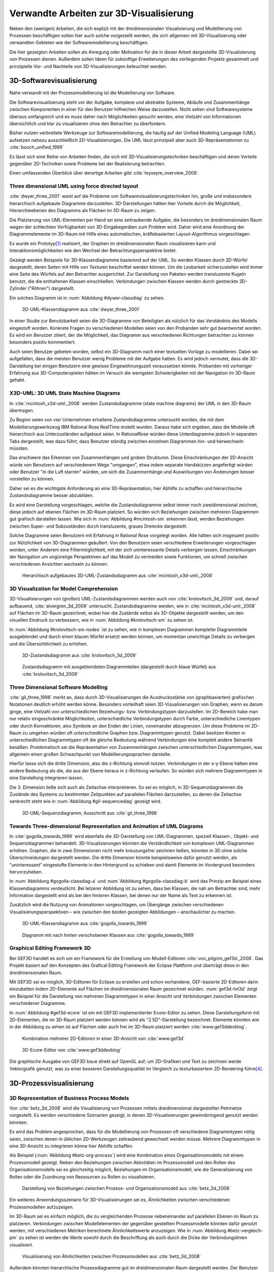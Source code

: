 ****************************************
Verwandte Arbeiten zur 3D-Visualisierung
****************************************

Neben den (wenigen) Arbeiten, die sich explizit mit der dreidimensionalen Visualisierung und Modellierung von Prozessen beschäftigen sollen hier auch solche vorgestellt werden, die sich allgemein mit 3D-Visualisierung oder verwandten Gebieten wie der Softwaremodellierung beschäftigen. 

Die hier gezeigten Arbeiten sollen als Anregung oder Motivation für die in dieser Arbeit dargestellte 3D-Visualisierung von Prozessen dienen.
Außerdem sollen Ideen für zukünftige Erweiterungen des vorliegenden Projekts gesammelt und prinzipielle Vor- und Nachteile von 3D-Visualisierungen beleuchtet werden.

3D-Softwarevisualisierung
=========================

Nahe verwandt mit der Prozessmodellierung ist die Modellierung von Software. 

Die Softwarevisualisierung steht vor der Aufgabe, komplexe und abstrakte Systeme, Abläufe und Zusammenhänge zwischen Komponenten in einer für den Benutzer hilfreichen Weise darzustellen. 
Nicht selten sind Softwaresysteme überaus umfangreich und es muss daher nach Möglichkeiten gesucht werden, eine Vielzahl von Informationen übersichtlich und klar zu visualisieren ohne den Betrachter zu überfordern. 

Bisher nutzen verbreitete Werkzeuge zur Softwaremodellierung, die häufig auf der Unified Modeling Language (UML) aufsetzen nahezu ausschließlich 2D-Visualisierungen. 
Die UML lässt prinzipiell aber auch 3D-Repräsentationen zu :cite:`booch_unified_1999`

Es lässt sich eine Reihe von Arbeiten finden, die sich mit 3D-Visualisierungstechniken beschäftigen und deren Vorteile gegenüber 2D-Techniken sowie Probleme bei der Realisierung betrachten.

Einen umfassenden Überblick über derartige Arbeiten gibt :cite:`teyseyre_overview_2009`. 

.. _dywer:

Three dimensional UML using force directed layout
-------------------------------------------------

:cite:`dwyer_three_2001` weist auf die Probleme von Softwarevisualisierungstechniken hin, große und insbesondere hierarchisch aufgebaute Diagramme darzustellen. 
3D-Darstellungen hätten hier Vorteile durch die Möglichkeit, Hierarchieebenen des Diagramms als Flächen im 3D-Raum zu zeigen. 

Die Platzierung von UML-Elementen per Hand sei eine zeitraubende Aufgabe, die besonders im dreidimensionalen Raum wegen der schlechten Verfügbarkeit von 3D-Eingabegeräten zum Problem wird. 
Daher wird eine Anordnung der Diagrammelemente im 3D-Raum mit Hilfe eines automatischen, kräftebasierten Layout-Algorithmus vorgeschlagen.

Es wurde ein Prototyp\ [#f1]_ realisiert, der Graphen im dreidimensionalen Raum visualisieren kann und Interaktionsmöglichkeiten wie den Wechsel der Betrachtungsperspektive bietet. 

Gezeigt werden Beispiele für 3D-Klassendiagramme basierend auf der UML.
So werden Klassen durch 3D-Würfel dargestellt, deren Seiten mit Hilfe von Texturen beschriftet werden können. Um die Lesbarkeit sicherzustellen wird immer eine Seite des Würfels auf den Betrachter ausgerichtet.
Zur Darstellung von Paketen werden transluzente Kugeln benutzt, die die enthaltenen Klassen einschließen.
Verbindungen zwischen Klassen werden durch gestreckte 3D-Zylinder ("Röhren") dargestellt.

Ein solches Diagramm ist in :num:`Abbildung #dywer-classdiag` zu sehen.

.. _dywer-classdiag:

.. figure:: _static/ext_pics/dywer_classdiag.png
    :height: 13cm

    3D-UML-Klassendiagramm aus :cite:`dwyer_three_2001`


In einer Studie zur Benutzbarkeit seien die 3D-Diagramme von Beteiligten als nützlich für das Verständnis des Modells eingestuft worden.
Konkrete Fragen zu verschiedenen Modellen seien von den Probanden sehr gut beantwortet worden. 
Es wird ein Benutzer zitiert, der die Möglichkeit, das Diagramm aus verschiedenen Richtungen betrachten zu können besonders positiv kommentiert.

Auch seien Benutzer gebeten worden, selbst ein 3D-Diagramm nach einer textuellen Vorlage zu modellieren. Dabei sei aufgefallen, dass die meisten Benutzer wenig Probleme mit der Aufgabe hatten. Es wird jedoch vermutet, dass die 3D-Darstellung bei einigen Benutzern eine gewisse Eingewöhnungszeit voraussetzen könnte.
Probanden mit vorheriger Erfahrung aus 3D-Computerspielen hätten im Versuch die wenigsten Schwierigkeiten mit der Navigation im 3D-Raum gehabt. 

.. _mcintosh:

X3D-UML: 3D UML State Machine Diagrams
--------------------------------------

In :cite:`mcintosh_x3d-uml:_2008` werden Zustandsdiagramme (state machine diagrams) der UML in den 3D-Raum übertragen.

Zu Beginn seien von vier Unternehmen erhaltene Zustandsdiagramme untersucht worden, die mit dem Modellierungswerkzeug IBM Rational Rose RealTime erstellt wurden. Daraus habe sich ergeben, dass die Modelle oft hierarchisch aus Unterzuständen aufgebaut seien. 
In RationalRose würden diese Unterdiagramme jedoch in separaten Tabs dargestellt, was dazu führt, dass Benutzer ständig zwischen einzelnen Diagrammen hin- und herwechseln müssten.

Das erschwere das Erkennen von Zusammenhängen und groben Strukturen. Diese Einschränkungen der 2D-Ansicht würde von Benutzern auf verschiedenem Wege "umgangen", etwa indem separate Handskizzen angefertigt würden oder Benutzer "in die Luft starren" würden, um sich die Zusammenhänge und Auswirkungen von Änderungen besser vorstellen zu können.

Daher sei es die wichtigste Anforderung an eine 3D-Repräsentation, hier Abhilfe zu schaffen und hierarchische Zustandsdiagramme besser abzubilden.

Es wird eine Darstellung vorgeschlagen, welche die Zustandsdiagramme selbst immer noch zweidimensional zeichnet, diese jedoch auf ebenen Flächen im 3D-Raum platziert. So würden sich Beziehungen zwischen mehreren Diagrammen gut grafisch darstellen lassen. 
Wie sich in :num:`Abbildung #mcintosh-sm` erkennen lässt, werden Beziehungen zwischen Super- und Subzuständen durch transluzente, graues Dreiecke dargestellt.

Solche Diagramme seien Benutzern mit Erfahrung in Rational Rose vorgelegt worden. Alle hätten sich insgesamt positiv zur Nützlichkeit von 3D-Diagrammen geäußert. Von den Benutzern seien verschiedene Erweiterungen vorgeschlagen worden, unter Anderem eine Filtermöglichkeit, mit der sich uninteressante Details verbergen lassen, Einschränkungen der Navigation um ungünstige Perspektiven auf das Modell zu vermeiden sowie Funktionen, um schnell zwischen verschiedenen Ansichten wechseln zu können. 

.. _mcintosh-sm:

.. figure:: _static/ext_pics/mcintosh_sm.png

    Hierarchisch aufgebautes 3D-UML-Zustandsdiagramm aus :cite:`mcintosh_x3d-uml:_2008`


.. _krolovitsch:

3D Visualization for Model Comprehension
----------------------------------------

3D-Visualisierungen von (großen) UML-Zustandsdiagrammen werden auch von :cite:`krolovitsch_3d_2009` und, darauf aufbauend, :cite:`alvergren_3d_2009` untersucht. Zustandsdiagramme werden, wie in :cite:`mcintosh_x3d-uml:_2008` auf Flächen im 3D-Raum gezeichnet, wobei hier die Zustände selbst als 3D-Objekte dargestellt werden, um den visuellen Eindruck zu verbessern, wie in :num:`Abbildung #krolovitsch-sm` zu sehen ist. 

In :num:`Abbildung #krolovitsch-sm-nodes` ist zu sehen, wie in komplexen Diagrammen komplette Diagrammteile ausgeblendet und durch einen blauen Würfel ersetzt werden können, um momentan unwichtige Details zu verbergen und die Übersichtlichkeit zu erhöhen. 

.. _krolovitsch-sm:

.. figure:: _static/ext_pics/krolovitsch_sm.png
    :width: 17cm

    3D-Zustandsdiagramm aus :cite:`krolovitsch_3d_2009`


.. _krolovitsch-sm-nodes:

.. figure:: _static/ext_pics/krolovitsch_sm_nodes.png
    :width: 17cm

    Zustandsdiagramm mit ausgeblendeten Diagrammteilen (dargestellt durch blaue Würfel) aus :cite:`krolovitsch_3d_2009`

Three Dimensional Software Modelling
------------------------------------

:cite:`gil_three_1998` merkt an, dass durch 3D-Visualisierungen die Ausdrucksstärke von (graphbasierten) grafischen Notationen deutlich erhöht werden könne. Besonders vorteilhaft seien 3D-Visualisierungen von Graphen, wenn es darum ginge, eine Vielzahl von unterschiedlichen Beziehungs- bzw. Verbindungstypen darzustellen. 
Im 2D-Bereich habe man nur relativ eingeschränkte Möglichkeiten, unterschiedliche Verbindungstypen durch Farbe, unterschiedliche Linentypen oder durch Konnektoren, also Symbole an den Enden der Linien, voneinander abzugrenzen. Um diese Probleme im 2D-Raum zu umgehen würden oft unterschiedliche Graphen bzw. Diagrammtypen genutzt. Dabei besitzen Knoten in unterschiedlichen Diagrammtypen oft die gleiche Bedeutung während Verbindungen eine komplett andere Semantik besäßen. 
Problematisch sei die Repräsentation von Zusammenhängen zwischen unterschiedlichen Diagrammtypen, was allgemein einen großen Schwachpunkt von Modellierungssprachen darstelle.

Hierfür lasse sich die dritte Dimension, also die z-Richtung sinnvoll nutzen. Verbindungen in der x-y-Ebene hätten eine andere Bedeutung als die, die aus der Ebene heraus in z-Richtung verlaufen. So würden sich mehrere Diagrammtypen in eine Darstellung integrieren lassen.

Die 3. Dimension ließe sich auch als Zeitachse interpretieren. 
So sei es möglich, in 3D-Sequenzdiagrammen die Zustände des Systems zu bestimmten Zeitpunkten auf parallelen Flächen darzustellen, zu denen die Zeitachse senkrecht steht wie in :num:`Abbildung #gil-sequencediag` gezeigt wird.

.. _gil-sequencediag:

.. figure:: _static/ext_pics/gil_sequencediag.png
    :height: 8cm

    3D-UML-Sequenzdiagramm; Ausschnitt aus :cite:`gil_three_1998`


.. _gogolla:

Towards Three-dimensional Representation and Animation of UML Diagrams
----------------------------------------------------------------------

In :cite:`gogolla_towards_1999` wird ebenfalls die 3D-Darstellung von UML-Diagrammen, speziell Klassen-, Objekt- und Sequenzdiagrammen behandelt. 3D-Visualisierungen könnten die Verständlichkeit von komplexen UML-Diagrammen erhöhen. Graphen, die in zwei Dimensionen nicht mehr kreuzungsfrei zeichnen ließen, könnten in 3D ohne solche Überschneidungen dargestellt werden. Die dritte Dimension könnte beispielsweise dafür genutzt werden, als "uninteressant" eingestufte Elemente in den Hintergrund zu schieben und damit Elemente im Vordergrund besonders hervorzuheben.

In :num:`Abbildung #gogolla-classdiag-a` und :num:`Abbildung #gogolla-classdiag-b` wird das Prinzip am Beispiel eines Klassendiagramms verdeutlicht.
Bei letzerer Abbildung ist zu sehen, dass bei Klassen, die nah am Betrachter sind, mehr Information dargestellt wird als bei den hinteren Klassen, bei denen nur der Name als Text zu erkennen ist.

Zusätzlich wird die Nutzung von Animationen vorgeschlagen, um Übergänge zwischen verschiedenen Visualisierungsperspektiven – wie zwischen den beiden gezeigten Abbildungen – anschaulicher zu machen.

.. _gogolla-classdiag-a:

.. figure:: _static/ext_pics/gogolla_classdiag_a.png
    :height: 10cm

    3D-UML-Klassendiagramm aus :cite:`gogolla_towards_1999`

.. _gogolla-classdiag-b:

.. figure:: _static/ext_pics/gogolla_classdiag_b.png
    :height: 10cm

    Diagramm mit nach hinten verschobenen Klassen aus :cite:`gogolla_towards_1999`


.. _gef3d:

Graphical Editing Framework 3D
------------------------------

Bei GEF3D handelt es sich um ein Framework für die Erstellung von Modell-Editoren :cite:`von_pilgrim_gef3d:_2008`.
Das Projekt basiert auf den Konzepten des Grafical Editing Framework der Eclipse Plattform und überträgt diese in den dreidimensionalen Raum.

Mit GEF3D sei es möglich, 3D-Editoren für Eclipse zu erstellen und schon vorhandene, GEF-basierte 2D-Editoren darin einzubetten indem 2D-Elemente auf Flächen im dreidimensionalen Raum gezeichnet würden. 
:num:`gef3d-tvt3d` zeigt ein Beispiel für die Darstellung von mehreren Diagrammtypen in einer Ansicht und Verbindungen zwischen Elementen verschiedener Diagramme.

In :num:`Abbildung #gef3d-ecore` ist ein mit GEF3D implementierter Ecore-Editor zu sehen. Diese Darstellungsform mit 2D-Elementen, die im 3D-Raum platziert werden können wird als "2.5D"-Darstellung bezeichnet. Elemente könnten wie in der Abbildung zu sehen ist auf Flächen oder auch frei im 3D-Raum platziert werden :cite:`www:gef3ddevblog`.


.. _gef3d-twt3d:

.. figure:: _static/ext_pics/772px-ScreenshotTVT3D.jpg
    :height: 11.5cm

    Kombination mehrerer 2D-Editoren in einer 3D-Ansicht von :cite:`www:gef3d`


.. _gef3d-ecore:

.. figure:: _static/ext_pics/gef3d-ecore-rev436.png
    :height: 11.5cm

    3D-Ecore-Editor von :cite:`www:gef3ddevblog`

Die graphische Ausgabe von GEF3D baue direkt auf OpenGL auf; um 2D-Grafiken und Text zu zeichnen werde Vektorgrafik genutzt, was zu einer besseren Darstellungsqualität im Vergleich zu texturbasiertem 2D-Rendering führe\ [#f5]_\ .

3D-Prozessvisualisierung
========================


.. _betz:

3D Representation of Business Process Models
--------------------------------------------

Von :cite:`betz_3d_2008` wird die Visualisierung von Prozessen mittels dreidimensional dargestellter Petrinetze vorgestellt. Es werden verschiedene Szenarien gezeigt, in denen 3D-Visualisierungen gewinnbringend genutzt werden könnten. 

Es wird das Problem angesprochen, dass für die Modellierung von Prozessen oft verschiedene Diagrammtypen nötig seien, zwischen denen in üblichen 2D-Werkzeugen zeitraubend gewechselt werden müsse. Mehrere Diagrammtypen in eine 3D-Ansicht zu integrieren könne hier Abhilfe schaffen. 

Als Beispiel (:num:`Abbildung #betz-org-process`) wird eine Kombination eines Organisationsmodells mit einem Prozessmodell gezeigt. 
Neben den Beziehungen zwischen Aktivitäten im Prozessmodell und den Rollen des Organisationsmodells sei es gleichzeitig möglich, Beziehungen im Organisationsmodell, wie die Generalisierung von Rollen oder die Zuordnung von Ressourcen zu Rollen zu visualisieren.

.. _betz-org-process:

.. figure:: _static/ext_pics/betz_org_process.png
    :height: 8cm

    Darstellung von Beziehungen zwischen Prozess- und Organisationsmodell aus :cite:`betz_3d_2008` 

Ein weiteres Anwendungsszenario für 3D-Visualisierungen sei es, Ähnlichkeiten zwischen verschiedenen Prozessmodellen aufzuzeigen. 

Im 3D-Raum sei es einfach möglich, die zu vergleichenden Prozesse nebeneinander auf parallelen Ebenen im Raum zu platzieren.
Verbindungen zwischen Modellelementen der gegenüber gestellten Prozessmodelle könnten dafür genutzt werden, mit verschiedenen Metriken berechnete Ähnlichkeitswerte anzuzeigen. 
Wie in :num:`Abbildung #betz-vergleich-pm` zu sehen ist werden die Werte sowohl durch die Beschriftung als auch durch die Dicke der Verbindungslinien visualisiert. 


.. _betz-vergleich-pm:

.. figure:: _static/ext_pics/betz_vergleich_pm.png
    :height: 8cm

    Visualisierung von Ähnlichkeiten zwischen Prozessmodellen aus :cite:`betz_3d_2008` 

Außerdem könnten hierarchische Prozessdiagramme gut im dreidimensionalen Raum dargestellt werden. Der Benutzer könne mehrere Verfeinerungsstufen des Modells in einer Ansicht sehen, wie in :num:`Abbildung #betz-prozess-verfeinerung` gezeigt wird. 


.. _betz-prozess-verfeinerung:

.. figure:: _static/ext_pics/betz_prozess_verfeinerung.png
    :height: 8cm

    Vier Verfeinerungsstufen eines Prozessmodells aus :cite:`betz_3d_2008` 

3D gadgets for business process visualization — a case study
------------------------------------------------------------

In :cite:`schonhage_3d_2000` wird ein Prototyp einer interaktiven 3D-Umgebung vorgestellt, der dafür genutzt werden könne, Simulationen von Prozessen zu kontrollieren und dabei anfallende Daten zu visualisieren.

Der Prozess selbst wird, wie in :num:`Abbildung #schoenhage-graph` gezeigt, als 3D-Graph dargestellt, wobei Subgraphen durch den Benutzer nach Bedarf auf- und zugeklappt werden könnten. 

Datenflüsse würden durch animierte Kugeln angezeigt, die sich entlang der Kanten von einem Aktivitätsknoten zum nächsten bewegen würden.
Der Anwender könne durch die Auswahl von Knoten und dem Drücken einer "drill-down-Schaltfläche" eine Visualisierung zugehöriger Prozessdaten öffnen – hier im Beispiel ein 3D-Histogramm – wie in :num:`Abbildung #schoenhage-drilldown` zu sehen ist.
Es sei möglich, Ansichten auf den Prozessgraphen zu speichern um später wieder schnell zu diesen zurückspringen zu können.

.. _schoenhage-graph:

.. figure:: _static/ext_pics/schoenhage_process.png
    :height: 8cm

    Prozessgraph mit "Datenflusskugeln" aus :cite:`schonhage_3d_2000`


.. _schoenhage-drilldown:

.. figure:: _static/ext_pics/schoenhage_drilldown.png
    :height: 8cm

    Darstellung eines Prozesses mit assoziierten Daten in einem 3D-Histogramm aus :cite:`schonhage_3d_2000`

.. _ross-brown:

Conceptual Modelling in 3D Virtual Worlds for Process Communication
-------------------------------------------------------------------

In :cite:`brown_conceptual_2010` wird ein Prototyp eines BPMN-Editors vorgestellt, der Prozesse innerhalb eine virtuellen 3D-Umgebung darstellt

Besonderer Wert sei auf die Zusammenarbeit zwischen mehreren Modellierern und die Prozesskommunikation, auch unter Beteiligung von Personen, die keine Modellierungsexperten sind, gelegt worden. 
"Naive stakeholders" hätten oft Probleme, die abstrakte Welt der konzeptuellen Modellierung zu verstehen, weil der Bezug zu realen Gegenständen fehle. Unter Zuhilfennahme einer virtuellen Welt, in der abstrakte Prozessmodelle eingebettet sind solle dies abgemildert werden. 

In dieser Umgebung können Abbilder von realen Entitäten, die mit dem Prozess in Beziehung stehen oder mit diesem interagieren – beispielsweise verwendete Betriebsmittel oder ausführende Personen – dargestellt werden. Dies könne auch dazu dienen, den Ort und die räumliche Anordnung von Prozessschritten, beispielsweise durch die Einbettung in ein virtuelles Gebäude, zu visualisieren. 
Möglich sei auch eine Simulation der Prozessausführung in der virtuellen Welt.

Dadurch solle es den Beteiligten leichter möglich sein, festzustellen, ob das Modell die Realität richtig abbildet und ob eventuell Probleme bei der Umsetzung des Prozesses in der Realität auftreten könnten.

Prozesse werden mit Hilfe eines 3D-Graphen dargestellt. Als Knoten würden in den 3D-Raum übertragene BPMN-Modellelemente genutzt; die Darstellung von Kanten erfolgt mittels einfacher Linien, wobei sich bei gerichteten Kanten Pfeilspitzen auf der Zielseite befinden. Auf den Knoten können – wie in der BPMN üblich – Informationen durch Texte oder statische Grafiken vermittelt werden. 

:num:`Abbildung #brown-process` zeigt ein Beispiel für einen Prozessgraphen. 

.. _brown-process:

.. figure:: _static/ext_pics/brown_prozessgraph.png
    :height: 6cm

    BPMN-Prozessgraph in virtueller Welt aus :cite:`brown_conceptual_2010` 

Die Objekte selbst sind 3D-Objekte, jedoch scheinen die Informationen nur auf einer Seite dargestellt zu sein. Damit ergeben sich Probleme wenn Modellelemente werden und Bewegungen um den Prozessgraphen herum ausgeführt werden. 
Je nach Perspektive ist es möglich, dass die Texte bzw. die Symbole nicht mehr sichtbar sind.

Die Benutzer selbst werden, wie in :num:`Abbildung #brown-nodes` zu sehen ist, als Avatar gezeigt, welcher die Interaktion des Benutzers mit dem Modell für andere Teilnehmer zeigen soll.

.. _brown-nodes:

.. figure:: _static/ext_pics/brown_nodes.png
    :height: 6cm

    Benutzer-Avatar vor 3D-BPMN-Elementen aus :cite:`brown_conceptual_2010` 

Es gebe die Möglichkeit, "Kommentarwände" einzurichten, auf denen beliebige Texte zur Kommunikation zwischen den Beteiligten dargestellt werden können. Daneben könnten auch andere Multimedia-Inhalte wie Videos, Tonaufnahmen oder Statistiken zur Prozessausführung (über Web-Services) eingebettet werden.
Dies ist in :num:`Abbildung #brown-datadisplay` zu sehen.

.. _brown-datadisplay:

.. figure:: _static/ext_pics/brown_datadisplay.png
    :height: 6cm

    Kommentarwände und Multimedia-Inhalte in der virtuellen Welt aus :cite:`brown_conceptual_2010` 


Visualisierung von Graphen in 3D
================================

.. _ware-graphs:

Visualizing Graphs in Three Dimensions
--------------------------------------

In :cite:`ware_visualizing_2008` wird an Probanden untersucht, wie groß die Vorteile einer stereoskopischen 3D-Darstellung von umfangreichen Graphen im Vergleich zu einer 2D-Darstellung sind. 
Als Maß für die "Lesbarkeit" wird hier das Abschneiden bei der Aufgabe, die Pfadlänge zwischen zwei markierten Knoten zu erkennen genutzt. 

Eine stereoskopische 3D-Darstellung sei besonders hilfreich, um dem Betrachter einen realistischen Tiefeneindruck zu vermitteln und damit das Erkennen von Verbindungen zu erleichtern. 
Eine weitere Maßnahme, um den Tiefeneindruck zu verbessern sei es, den Graphen ständig zu rotieren und damit die Bewegungsparallaxe zu nutzen\ [#f2]_.

Es zeigte sich, dass die Probanden – bei gleicher Fehlerrate – Verbindungen in 3D-Graphen erkennen hätten können, die um eine Größenordung größer gewesen seien als die entsprechenden 2D-Graphen.

Dabei sei eine Anzeige mit einer sehr hohen Auflösung verwendet worden, die nahe an das Auflösungsvermögen des menschlichen Sehsystems herankomme. Für das Layouting der Graphen sei ein kräftebasierter Algorithmus verwendet worden.

Eine frühere Untersuchung mit ähnlicher Konzeption :cite:`ware_evaluating_1996` zeigte deutlich kleinere Vorteile für die stereoskopische 3D-Darstellung. Dies wird in der späteren Arbeit auf den Umstand zurückgeführt, dass hierbei Anzeigen mit einer viel niedrigeren Auflösung verwendet worden seien. 

.. _halpin-social-net:

Exploring Semantic Social Networks Using Virtual Reality
--------------------------------------------------------

Neben der Anzeige von 3D-Graphvisualisierungen auf handelsüblichen Arbeitsplatz-Rechnern könnten dafür auch immersive 3D-Umgebungen (fully immersive virtual reality) genutzt werden. 

So zeigt :cite:`halpin_exploring_2008` die Visualisierung von sozialen Netzwerken in einer CAVE-artigen\ [#f3]_ Umgebung. 
Benutzer könnten so direkt mit der Graphdarstellung der Daten in einer natürlichen Art und Weise interagieren und einen realitätsnahen räumlichen Eindruck von der virtuellen Welt bekommen. 

Der Graph würde zu Beginn in einer "2D-Darstellung" in einer Ebene vor dem Benutzer angezeigt, wie in der :num:`Abbildung #halpin-extrude` unten zu sehen ist. 
Links ist zu sehen, wie durch das "Berühren" mit einem virtuellen Werkzeug (grauer Quader) die mit dem Knoten assoziierten Daten angezeigt werden können.

Wenn sich ein Benutzer speziell für die Verbindungen eines bestimmten Knoten interessiere, sei es möglich aus dieser Darstellung, den gewünschten Knoten zu "extrudieren", also zu sich heranzuziehen. 
Wie in :num:`Abbildung #halpin-extrude` rechts zu sehen ist werden dadurch die Verbindungen des Knotens hervorgehoben.

.. _halpin-extrude:

.. figure:: _static/ext_pics/halpin_extrude_mod.png
    :height: 11cm

    Visualisierung von semantischen Netzwerken aus :cite:`halpin_exploring_2008`


.. _related-verbindungen:

Darstellung von Verbindungen
-----------------------------

Die bisher betrachteten Arbeiten, in denen 3D-Graphdarstellungen gezeigt werden, stellen Kanten als einfache Linien oder gestreckte, einfarbige 3D-Zylinder dar. 

Kanten, die als "gebogene Röhren" dargestellt werden zeigen :cite:`spratt_using_1994` oder :cite:`balzer_hierarchy_2004`.

Von :cite:`holten_user_2009` wird eine Benutzerstudie zur Effektivität von unterschiedlichen Darstellungsformen für gerichtete Kanten vorgestellt, deren Richtung beispielsweise auch durch Farbverläufe und andere Farbeffekte angezeigt werden könnten.


.. _dynamische-Transparenz:

Dynamische Transparenz
----------------------

Das auch für die Prozessmodellierung interessante Konzept der dynamischen Transparenz von Modellobjekten, abhängig von deren Relevanz, wird von :cite:`elmqvist_dynamic_2009` vorgestellt. Es handelt sich hierbei um einen Lösungsansatz für das typische Problem der Verdeckung in der 3D-Visualisierung.

Die Grundidee ist hier, Objekte nach ihrer Wichtigkeit für die aktuelle Betrachtungssituation einzuteilen. 
Unwichtige, die Ansicht störende Objekte würden als "distractors", informationstragende Elemente als "targets" bezeichnet. 
Das Ziel sei nun, sicherzustellen, dass "targets" nie von "distractors" verdeckt werden können. 
Letztere würden, sobald sie wichtige Objekte verdecken transluzent dargestellt, damit das relevante Element jederzeit erkannt werden könne. 

Zusammenfassung und Bewertung
=============================

Verschiedene 3D-Visualisierungsansätze
--------------------------------------

Es wurden verschiedene Ansätze gezeigt, zu einer 3D-Visualisierung von Informationen zu gelangen und deren Vorteile zu nutzen. 
So lässt sich häufig der Ansatz beobachten, von einer bekannten 2D-Visualisierung auszugehen und diese in den 3D-Raum zu übertragen. 
Das war besonders bei den verschiedenen Arbeiten zu sehen, die sich mit 3D-UML beschäftigen.

Eine recht naheliegende Möglichkeit ist es, schon bekannte 2D-Modellierungssprachen wieder zweidimensional auf Flächen im 3D-Raum zu platzieren.
Dies wurde von :ref:`McIntosh <mcintosh>` für UML-Zustandsdiagramme oder allgemein von :ref:`GEF3D <gef3d>` (dort als 2.5D-Darstellung bezeichnet) gezeigt.
Für die Implementierung bedeutet das, dass sich möglicherweise schon vorhandene 2D-Bibliotheken nutzen lassen, deren Grafikausgabe einfach auf die Flächen gezeichnet wird.
Für den Benutzer hat die Darstellung den Vorteil, dass sich die Darstellung der Modellelemente selbst nicht ändert und sich mehrere Modelle gleichzeitig darstellen lassen, indem die Ebenen zueinander versetzt werden. 
Modellhierarchien und Beziehungen zwischen verschiedenen Modellen lassen sich gut darstellen, indem beispielsweise Linien zwischen assoziierten Elementen oder zu Unterdiagrammen gezeichnet werden.

Problematisch ist sicher, dass es bei "schrägen" Betrachtungswinkeln schwierig wird, Informationen abzulesen, was sich besonders bei Schrift bemerkbar machen wird.
Außerdem wird die natürliche Wahrnehmung des Menschen, die stark auf die Erkennung von 3D-Strukturen ausgelegt ist (ref?) kaum genutzt.

Als Weiterentwicklung lässt sich die von :ref:`Krolovitsch und Nilsson <krolovitsch>` vorgestellte Visualisierung von Zustandsdiagrammen ansehen, die ebenfalls 2D-Flächen nutzt, jedoch die Elemente aus der Ebene herausragen lässt.
So wirkt die Darstellung etwas "plastischer" und Strukturen lassen sich besser erkennen. 

Interessant ist die dort gezeigte Möglichkeit, Subdiagramme temporär auszublenden und durch ein einzelnes Symbol zu ersetzen.
Dies wäre auch in der Prozessmodellierung hilfreich für die Darstellung von kompositen (komplexen) Prozessen. 
So könnte beispielsweise durch einen Doppelklick auf einen Prozessknoten ein weiteres Modell in der 3D-Szene angezeigt werden ohne ein neues Fenster zu öffnen, wie es in 2D-Werkzeugen praktiziert wird.

:ref:`Betz et al. <betz>` zeigten für den Bereich der Prozessmodellierung die schon genannten Nutzungsmöglichkeiten des 3D-Raums, also die hierarchische Darstellung von Prozessdiagrammen und die Visualisierung von Beziehungen zwischen unterschiedlichen Modellarten.

Von :ref:`Dywer <dywer>` und :ref:`Gogolla <gogolla>` wurden UML-Diagramme mit "echten", frei plazierbaren 3D-Objekten gezeigt. 
3D-Objekte wie Quader haben den Vorteil, dass sich Information – oft in Textform — auf mehreren Seiten darstellen lässt. 
Wie von Dywer gezeigt ist es möglich, diese Objekte so zu drehen, dass dem Benutzer immer eine Seite zugewandt und damit gut lesbar ist.

Vorteile von 3D-Darstellungen?
------------------------------

Die "entscheidende Frage", ob und in welchen Situationen 3D-Visualisierungen große Vorteile gegenüber ähnlichen 2D-Darstellungen haben kann von den gezeigten Arbeiten sicher nicht beantwortet werden.
Es wurden immerhin einige Hinweise zur Effektivität gegeben, indem beispielsweise Benutzerstudien durchgeführt wurden, welche Vorteile für 3D-Darstellungen in der Softwaremodellierung andeuten, jedoch auch Probleme aufzeigen :cite:`dwyer_three_2001` :cite:`mcintosh_x3d-uml:_2008` :cite:`halpin_exploring_2008`.
Untersuchungen zur Effektivität, die sich speziell auf die Prozessmodellierung beziehen ließen sich nicht finden.

Bei der Betrachtung der Effektivität muss sicher auch berücksichtigt werden, dass die Erfahrung der Benutzer mit 3D-Darstellungen, beispielsweise aus Computerspielen oder 3D-CAD-Werkzeugen eine Rolle spielt
:cite:`dwyer_three_2001` :cite:`ware_visualizing_2008` :cite:`schonhage_3d_2000`. Wie unerfahrene Benutzer an 3D-Werkzeuge für die Prozessmodellierung herangeführt werden könnten, wäre wohl eine interessante Frage. 

In eine ähnliche Richtung geht die Frage, inwieweit 3D-Werkzeuge überhaupt von Benutzern akzeptiert werden. 
:cite:`schonhage_3d_2000` bemerkte, dass 3D-Visualisierungen oft als reines "Spielzeug" angesehen würden, die keinen wirklichen Nutzen bringen würden. 
Um eine höhere Akzeptanz zu erreichen müssten auch technische Probleme wie zu langsame Hardware und schlechte Eingabegeräte gelöst werden. 

Verwendbare Vorarbeiten?
-----------------------

In den vorgestellten Arbeiten wurden einige Prototypen für 3D-Modellierungswerkzeuge entwickelt. 
Allerdings war nur von :cite:`dwyer_three_2001` eine freie Version im Internet auffindbar\ [#f1]_. 
Diese ist allerdings technisch auf einem ziemlich alten Stand und lässt in Sachen Bedienung eher zu wünschen übrig.

Frei verfügbare Softwareprojekte, die schon ein flexibles 3D-Prozessmodellierungswerkzeug realisieren ließen sich nicht finden. 
Als Grundlage für ein solches Werkzeug könnte möglicherweise GEF3D dienen, was jedoch nicht weiter verfolgt wurde. 
Negativ könnte bei GEF3D gesehen werden, dass in letzter Zeit relativ wenige Änderungen an der Codebasis erfolgten und insgesamt eher wenig Aktivität festzustellen ist.

Ein Blick in den Quellcode zeigte, dass das Projekt noch auf "alter" OpenGL-Funktionalität aufbaut und damit die Möglichkeiten moderne Grafikhardware nicht nutzt.
Bei der vorliegenden Arbeit stand es aber im Vordergrund, eine möglichst flexible und "zukunftsorientierte" Grundlage für ein (anpassbares) Prozessmodellierungswerkzeug zu legen, wozu auch eine Grafikausgabe auf dem aktuellen Stand der Technik gehört.

Aus den hier vorgestellten Arbeiten ließen sich jedoch einige Konzepte ableiten, die für das Visualisierungskonzept in der vorliegenden Arbeit genutzt wurden. 


.. [#f1] Quellcode und ausführbare Dateien des (weiterentwickelten) Prototyps "WilmaScope" können unter http://wilma.sourceforge.net/ heruntergeladen werden.

.. [#f2] Näheres zu Wahrnehmung von Tiefe siehe :cite:`wickens_three_1989`, :cite:`wp:bewegungsparallaxe` oder :cite:`wp:stereoskopie`.

.. [#f3] Näheres zu CAVE-Systemen siehe :cite:`wpe:cave` oder :cite:`wpe:cave`.

.. [#f5] Ein verbreiteter Ansatz, um 2D-Grafiken und Text in OpenGL darzustellen ist es, diese erst in eine Textur zu zeichnen und diese auf 3D-Objekte aufzubringen. Dies wird auch in dieser Arbeit verwendet.
